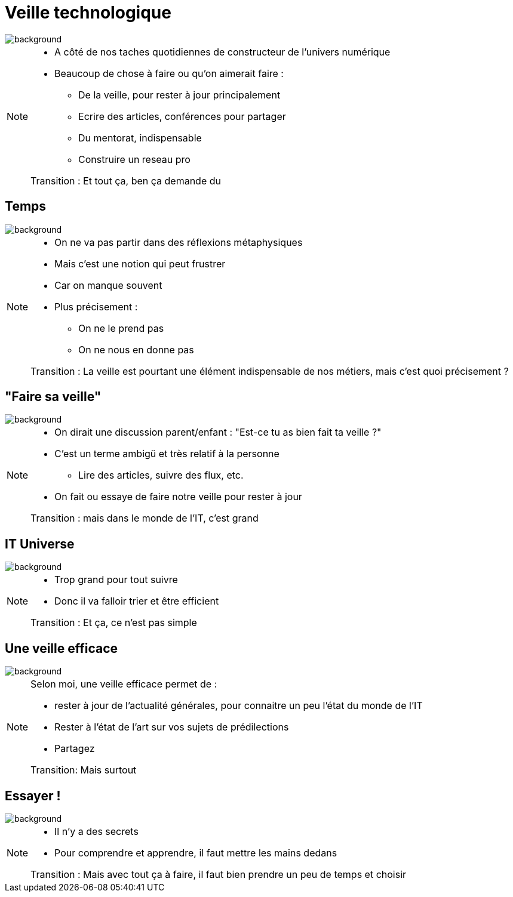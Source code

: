 [%notitle]
= Veille technologique
:imagesdir: assets/default/images

image::illustrations/hubble.png[background, size=cover]

[NOTE.speaker]
====
* A côté de nos taches quotidiennes de constructeur de l'univers numérique
* Beaucoup de chose à faire ou qu'on aimerait faire :
** De la veille, pour rester à jour principalement
** Ecrire des articles, conférences pour partager
** Du mentorat, indispensable
** Construire un reseau pro

Transition : Et tout ça, ben ça demande du
====

[%notitle]
== Temps
image::illustrations/hubble.png[background, size=cover]

[NOTE.speaker]
====
* On ne va pas partir dans des réflexions métaphysiques
* Mais c'est une notion qui peut frustrer
* Car on manque souvent
* Plus précisement :
** On ne le prend pas
** On ne nous en donne pas

Transition : La veille est pourtant une élément indispensable de nos métiers, mais c'est quoi précisement ?
====

[%notitle]
== "Faire sa veille"
image::illustrations/hubble.png[background, size=cover]

[NOTE.speaker]
====
* On dirait une discussion parent/enfant : "Est-ce tu as bien fait ta veille ?"
* C'est un terme ambigü et très relatif à la personne
** Lire des articles, suivre des flux, etc.
* On fait ou essaye de faire notre veille pour rester à jour

Transition : mais dans le monde de l'IT, c'est grand
====

[%notitle]
== IT Universe
image::illustrations/hubble.png[background, size=cover]

[NOTE.speaker]
====
* Trop grand pour tout suivre
* Donc il va falloir trier et être efficient

Transition : Et ça, ce n'est pas simple
====

[%notitle]
== Une veille efficace
image::illustrations/hubble.png[background, size=cover]

[NOTE.speaker]
====
Selon moi, une veille efficace permet de :

* rester à jour de l'actualité générales, pour connaitre un peu l'état du monde de l'IT
* Rester à l'état de l'art sur vos sujets de prédilections
* Partagez

Transition: Mais surtout

====

[%notitle]
== Essayer !
image::illustrations/hubble.png[background, size=cover]

[NOTE.speaker]
====
* Il n'y a des secrets
* Pour comprendre et apprendre, il faut mettre les mains dedans

Transition : Mais avec tout ça à faire, il faut bien prendre un peu de temps et choisir
====


